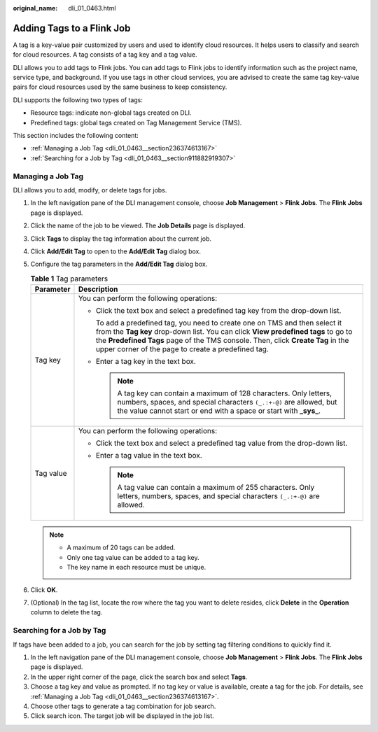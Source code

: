 :original_name: dli_01_0463.html

.. _dli_01_0463:

Adding Tags to a Flink Job
==========================

A tag is a key-value pair customized by users and used to identify cloud resources. It helps users to classify and search for cloud resources. A tag consists of a tag key and a tag value.

DLI allows you to add tags to Flink jobs. You can add tags to Flink jobs to identify information such as the project name, service type, and background. If you use tags in other cloud services, you are advised to create the same tag key-value pairs for cloud resources used by the same business to keep consistency.

DLI supports the following two types of tags:

-  Resource tags: indicate non-global tags created on DLI.

-  Predefined tags: global tags created on Tag Management Service (TMS).

This section includes the following content:

-  :ref:`Managing a Job Tag <dli_01_0463__section236374613167>`
-  :ref:`Searching for a Job by Tag <dli_01_0463__section911882919307>`

.. _dli_01_0463__section236374613167:

Managing a Job Tag
------------------

DLI allows you to add, modify, or delete tags for jobs.

#. In the left navigation pane of the DLI management console, choose **Job Management** > **Flink Jobs**. The **Flink Jobs** page is displayed.
#. Click the name of the job to be viewed. The **Job Details** page is displayed.
#. Click **Tags** to display the tag information about the current job.
#. Click **Add/Edit Tag** to open to the **Add/Edit Tag** dialog box.
#. Configure the tag parameters in the **Add/Edit Tag** dialog box.

   .. table:: **Table 1** Tag parameters

      +-----------------------------------+-----------------------------------------------------------------------------------------------------------------------------------------------------------------------------------------------------------------------------------------------------------------------------------------------------------+
      | Parameter                         | Description                                                                                                                                                                                                                                                                                               |
      +===================================+===========================================================================================================================================================================================================================================================================================================+
      | Tag key                           | You can perform the following operations:                                                                                                                                                                                                                                                                 |
      |                                   |                                                                                                                                                                                                                                                                                                           |
      |                                   | -  Click the text box and select a predefined tag key from the drop-down list.                                                                                                                                                                                                                            |
      |                                   |                                                                                                                                                                                                                                                                                                           |
      |                                   |    To add a predefined tag, you need to create one on TMS and then select it from the **Tag key** drop-down list. You can click **View predefined tags** to go to the **Predefined Tags** page of the TMS console. Then, click **Create Tag** in the upper corner of the page to create a predefined tag. |
      |                                   |                                                                                                                                                                                                                                                                                                           |
      |                                   | -  Enter a tag key in the text box.                                                                                                                                                                                                                                                                       |
      |                                   |                                                                                                                                                                                                                                                                                                           |
      |                                   |    .. note::                                                                                                                                                                                                                                                                                              |
      |                                   |                                                                                                                                                                                                                                                                                                           |
      |                                   |       A tag key can contain a maximum of 128 characters. Only letters, numbers, spaces, and special characters ``(_.:+-@)`` are allowed, but the value cannot start or end with a space or start with **\_sys\_**.                                                                                        |
      +-----------------------------------+-----------------------------------------------------------------------------------------------------------------------------------------------------------------------------------------------------------------------------------------------------------------------------------------------------------+
      | Tag value                         | You can perform the following operations:                                                                                                                                                                                                                                                                 |
      |                                   |                                                                                                                                                                                                                                                                                                           |
      |                                   | -  Click the text box and select a predefined tag value from the drop-down list.                                                                                                                                                                                                                          |
      |                                   | -  Enter a tag value in the text box.                                                                                                                                                                                                                                                                     |
      |                                   |                                                                                                                                                                                                                                                                                                           |
      |                                   |    .. note::                                                                                                                                                                                                                                                                                              |
      |                                   |                                                                                                                                                                                                                                                                                                           |
      |                                   |       A tag value can contain a maximum of 255 characters. Only letters, numbers, spaces, and special characters ``(_.:+-@)`` are allowed.                                                                                                                                                                |
      +-----------------------------------+-----------------------------------------------------------------------------------------------------------------------------------------------------------------------------------------------------------------------------------------------------------------------------------------------------------+

   .. note::

      -  A maximum of 20 tags can be added.
      -  Only one tag value can be added to a tag key.
      -  The key name in each resource must be unique.

#. Click **OK**.
#. (Optional) In the tag list, locate the row where the tag you want to delete resides, click **Delete** in the **Operation** column to delete the tag.

.. _dli_01_0463__section911882919307:

Searching for a Job by Tag
--------------------------

If tags have been added to a job, you can search for the job by setting tag filtering conditions to quickly find it.

#. In the left navigation pane of the DLI management console, choose **Job Management** > **Flink Jobs**. The **Flink Jobs** page is displayed.
#. In the upper right corner of the page, click the search box and select **Tags**.
#. Choose a tag key and value as prompted. If no tag key or value is available, create a tag for the job. For details, see :ref:`Managing a Job Tag <dli_01_0463__section236374613167>`.
#. Choose other tags to generate a tag combination for job search.
#. Click search icon. The target job will be displayed in the job list.
